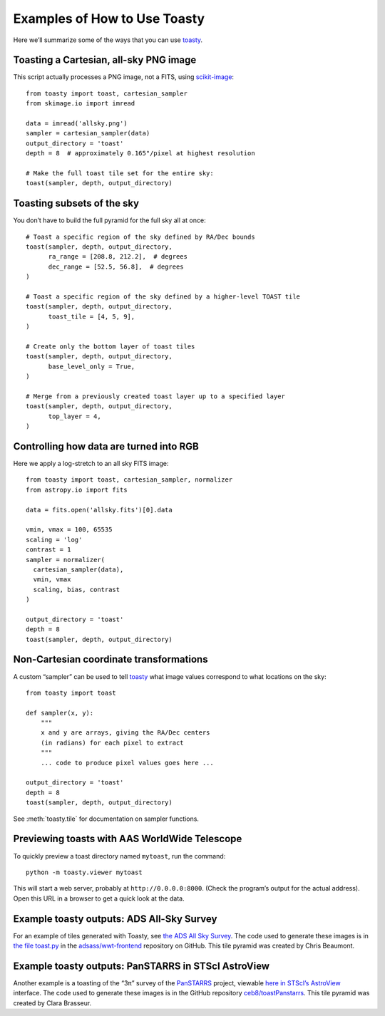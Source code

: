 =============================
Examples of How to Use Toasty
=============================

Here we’ll summarize some of the ways that you can use toasty_.

.. _toasty: https://toasty.readthedocs.io/


Toasting a Cartesian, all-sky PNG image
=======================================

This script actually processes a PNG image, not a FITS, using scikit-image_::

  from toasty import toast, cartesian_sampler
  from skimage.io import imread

  data = imread('allsky.png')
  sampler = cartesian_sampler(data)
  output_directory = 'toast'
  depth = 8  # approximately 0.165"/pixel at highest resolution

  # Make the full toast tile set for the entire sky:
  toast(sampler, depth, output_directory)

.. _scikit-image: https://scikit-image.org/


Toasting subsets of the sky
===========================

You don’t have to build the full pyramid for the full sky all at once::

  # Toast a specific region of the sky defined by RA/Dec bounds
  toast(sampler, depth, output_directory,
        ra_range = [208.8, 212.2],  # degrees
        dec_range = [52.5, 56.8],  # degrees
  )

  # Toast a specific region of the sky defined by a higher-level TOAST tile
  toast(sampler, depth, output_directory,
        toast_tile = [4, 5, 9],
  )

  # Create only the bottom layer of toast tiles
  toast(sampler, depth, output_directory,
        base_level_only = True,
  )

  # Merge from a previously created toast layer up to a specified layer
  toast(sampler, depth, output_directory,
        top_layer = 4,
  )


Controlling how data are turned into RGB
========================================

Here we apply a log-stretch to an all sky FITS image::

  from toasty import toast, cartesian_sampler, normalizer
  from astropy.io import fits

  data = fits.open('allsky.fits')[0].data

  vmin, vmax = 100, 65535
  scaling = 'log'
  contrast = 1
  sampler = normalizer(
    cartesian_sampler(data),
    vmin, vmax
    scaling, bias, contrast
  )

  output_directory = 'toast'
  depth = 8
  toast(sampler, depth, output_directory)


Non-Cartesian coordinate transformations
========================================

A custom “sampler” can be used to tell toasty_ what image values
correspond to what locations on the sky::

  from toasty import toast

  def sampler(x, y):
      """
      x and y are arrays, giving the RA/Dec centers
      (in radians) for each pixel to extract
      """
      ... code to produce pixel values goes here ...

  output_directory = 'toast'
  depth = 8
  toast(sampler, depth, output_directory)

See :meth:`toasty.tile` for documentation on sampler functions.


Previewing toasts with AAS WorldWide Telescope
==============================================

To quickly preview a toast directory named ``mytoast``, run the command::

  python -m toasty.viewer mytoast

This will start a web server, probably at ``http://0.0.0.0:8000``. (Check the
program’s output for the actual address). Open this URL in a browser to get a
quick look at the data.


Example toasty outputs: ADS All-Sky Survey
==========================================

For an example of tiles generated with Toasty, see `the ADS All Sky Survey
<http://adsass.org/wwt>`_. The code used to generate these images is in `the
file toast.py`_ in the `adsass/wwt-frontend`_ repository on GitHub. This tile
pyramid was created by Chris Beaumont.

.. _the file toast.py: https://github.com/adsass/wwt-frontend/blob/master/toast/toast.py
.. _adsass/wwt-frontend: https://github.com/adsass/wwt-frontend/


Example toasty outputs: PanSTARRS in STScI AstroView
====================================================

Another example is a toasting of the “3π” survey of the PanSTARRS_ project,
viewable `here in STScI’s AstroView`_ interface. The code used to generate
these images is in the GitHub repository `ceb8/toastPanstarrs`_. This tile
pyramid was created by Clara Brasseur.

.. _PanSTARRS: https://panstarrs.stsci.edu/
.. _here in STScI’s AstroView: https://mast.stsci.edu/portal/Mashup/Clients/AstroView/AstroView.html?debug&avSurveyType=PANSTARRS
.. _ceb8/toastPanstarrs: https://github.com/ceb8/toastPanstarrs
